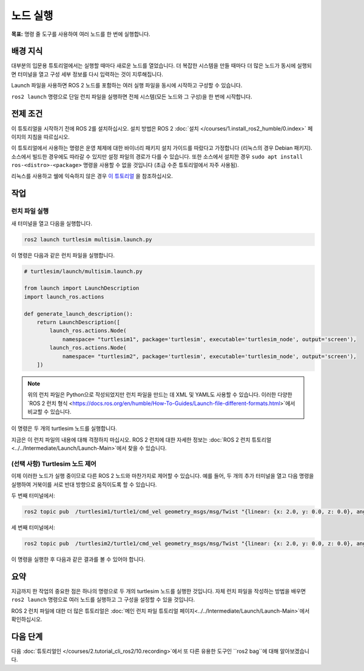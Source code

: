 노드 실행
===============

**목표:** 명령 줄 도구를 사용하여 여러 노드를 한 번에 실행합니다.


배경 지식
----------

대부분의 입문용 튜토리얼에서는 실행할 때마다 새로운 노드를 열었습니다.
더 복잡한 시스템을 만들 때마다 더 많은 노드가 동시에 실행되면 터미널을 열고 구성 세부 정보를 다시 입력하는 것이 지루해집니다.

Launch 파일을 사용하면 ROS 2 노드를 포함하는 여러 실행 파일을 동시에 시작하고 구성할 수 있습니다.

``ros2 launch`` 명령으로 단일 런치 파일을 실행하면 전체 시스템(모든 노드와 그 구성)을 한 번에 시작합니다.

전제 조건
-------------

이 튜토리얼을 시작하기 전에 ROS 2를 설치하십시오. 설치 방법은 ROS 2 :doc:`설치 </courses/1.install_ros2_humble/0.index>` 페이지의 지침을 따르십시오.

이 튜토리얼에서 사용하는 명령은 운영 체제에 대한 바이너리 패키지 설치 가이드를 따랐다고 가정합니다 (리눅스의 경우 Debian 패키지).
소스에서 빌드한 경우에도 따라갈 수 있지만 설정 파일의 경로가 다를 수 있습니다.
또한 소스에서 설치한 경우 ``sudo apt install ros-<distro>-<package>`` 명령을 사용할 수 없을 것입니다 (초급 수준 튜토리얼에서 자주 사용됨).

리눅스를 사용하고 쉘에 익숙하지 않은 경우 `이 튜토리얼 <http://www.ee.surrey.ac.uk/Teaching/Unix/>`__ 을 참조하십시오.

작업
-----

런치 파일 실행
^^^^^^^^^^^^^^^^^^^^^

새 터미널을 열고 다음을 실행합니다.

.. code-block:: console

   ros2 launch turtlesim multisim.launch.py

이 명령은 다음과 같은 런치 파일을 실행합니다.

.. code-block:: python

   # turtlesim/launch/multisim.launch.py

   from launch import LaunchDescription
   import launch_ros.actions

   def generate_launch_description():
       return LaunchDescription([
           launch_ros.actions.Node(
               namespace= "turtlesim1", package='turtlesim', executable='turtlesim_node', output='screen'),
           launch_ros.actions.Node(
               namespace= "turtlesim2", package='turtlesim', executable='turtlesim_node', output='screen'),
       ])

.. note::

  위의 런치 파일은 Python으로 작성되었지만 런치 파일을 만드는 데 XML 및 YAML도 사용할 수 있습니다.
  이러한 다양한 `ROS 2 런치 형식 <https://docs.ros.org/en/humble/How-To-Guides/Launch-file-different-formats.html>`에서 비교할 수 있습니다.

이 명령은 두 개의 turtlesim 노드를 실행합니다.

.. image:: images/turtlesim_multisim.png

지금은 이 런치 파일의 내용에 대해 걱정하지 마십시오.
ROS 2 런치에 대한 자세한 정보는 :doc:`ROS 2 런치 튜토리얼 <../../Intermediate/Launch/Launch-Main>`에서 찾을 수 있습니다.

(선택 사항) Turtlesim 노드 제어
^^^^^^^^^^^^^^^^^^^^^^^^^^^^^^^^^^^^^^

이제 이러한 노드가 실행 중이므로 다른 ROS 2 노드와 마찬가지로 제어할 수 있습니다.
예를 들어, 두 개의 추가 터미널을 열고 다음 명령을 실행하여 거북이를 서로 반대 방향으로 움직이도록 할 수 있습니다.

두 번째 터미널에서:

.. code-block:: console

   ros2 topic pub  /turtlesim1/turtle1/cmd_vel geometry_msgs/msg/Twist "{linear: {x: 2.0, y: 0.0, z: 0.0}, angular: {x: 0.0, y: 0.0, z: 1.8}}"

세 번째 터미널에서:

.. code-block:: console

   ros2 topic pub  /turtlesim2/turtle1/cmd_vel geometry_msgs/msg/Twist "{linear: {x: 2.0, y: 0.0, z: 0.0}, angular: {x: 0.0, y: 0.0, z: -1.8}}"

이 명령을 실행한 후 다음과 같은 결과를 볼 수 있어야 합니다.

.. image:: images/turtlesim_multisim_spin.png

요약
-------

지금까지 한 작업의 중요한 점은 하나의 명령으로 두 개의 turtlesim 노드를 실행한 것입니다.
자체 런치 파일을 작성하는 방법을 배우면 ``ros2 launch`` 명령으로 여러 노드를 실행하고 그 구성을 설정할 수 있을 것입니다.

ROS 2 런치 파일에 대한 더 많은 튜토리얼은 :doc:`메인 런치 파일 튜토리얼 페이지<../../Intermediate/Launch/Launch-Main>`에서 확인하십시오.

다음 단계
----------

다음  :doc:`튜토리얼인 </courses/2.tutorial_cli_ros2/10.recording>`에서 또 다른 유용한 도구인 ``ros2 bag``에 대해 알아보겠습니다.